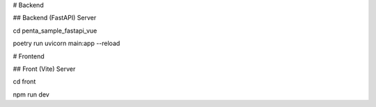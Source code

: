 # Backend

## Backend (FastAPI) Server

cd penta_sample_fastapi_vue

poetry run uvicorn main:app --reload

# Frontend

## Front (Vite) Server

cd front

npm run dev